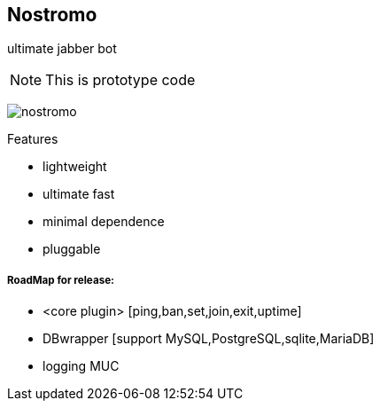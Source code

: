 Nostromo
-------
ultimate jabber bot

NOTE: This is prototype code

image:https://github.com/unStatiK/Nostromo/raw/master/nostromo.jpg[]

.Features
* lightweight
* ultimate fast
* minimal dependence
* pluggable


RoadMap for release:
+++++++++++++++++++
- <core plugin> [ping,ban,set,join,exit,uptime]
- DBwrapper [support MySQL,PostgreSQL,sqlite,MariaDB]
- logging MUC
